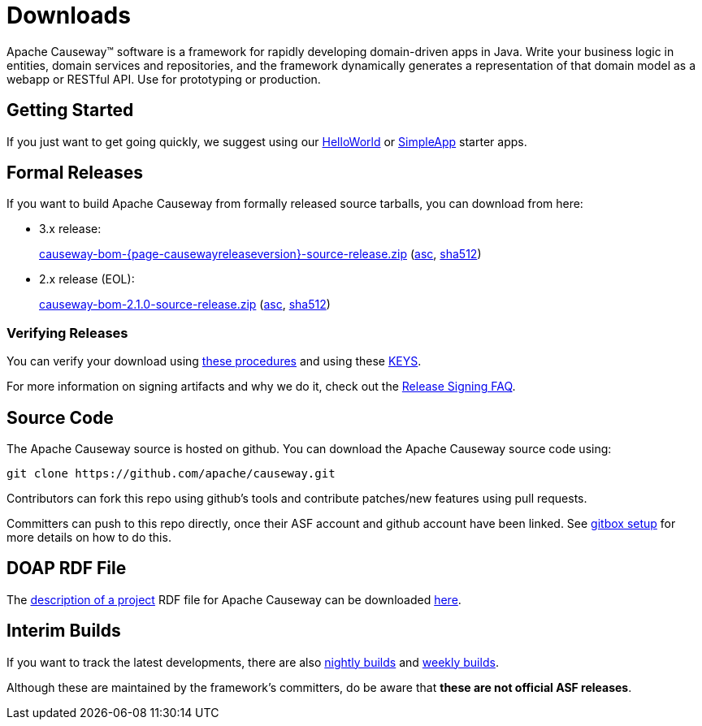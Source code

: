 = Downloads

:Notice: Licensed to the Apache Software Foundation (ASF) under one or more contributor license agreements. See the NOTICE file distributed with this work for additional information regarding copyright ownership. The ASF licenses this file to you under the Apache License, Version 2.0 (the "License"); you may not use this file except in compliance with the License. You may obtain a copy of the License at. http://www.apache.org/licenses/LICENSE-2.0 . Unless required by applicable law or agreed to in writing, software distributed under the License is distributed on an "AS IS" BASIS, WITHOUT WARRANTIES OR  CONDITIONS OF ANY KIND, either express or implied. See the License for the specific language governing permissions and limitations under the License.



Apache Causeway&trade; software is a framework for rapidly developing domain-driven apps in Java.
Write your business logic in entities, domain services and repositories, and the framework dynamically generates a representation of that domain model as a webapp or RESTful API.
Use for prototyping or production.




== Getting Started

If you just want to get going quickly, we suggest using our xref:docs:starters:helloworld.adoc[HelloWorld] or xref:docs:starters:simpleapp.adoc[SimpleApp] starter apps.



== Formal Releases

If you want to build Apache Causeway from formally released source tarballs, you can download from here:

* 3.x release:
+
link:https://downloads.apache.org/causeway/causeway-bom-{page-causewayreleaseversion}-source-release.zip[causeway-bom-{page-causewayreleaseversion}-source-release.zip] (link:https://downloads.apache.org/causeway/causeway-bom-{page-causewayreleaseversion}-source-release.zip.asc[asc], link:https://downloads.apache.org/causeway/causeway-bom-{page-causewayreleaseversion}-source-release.zip.sha512[sha512])

:page-causewayreleaseversion2: 2.1.0

* 2.x release (EOL):
+
link:https://downloads.apache.org/causeway/causeway-bom-{page-causewayreleaseversion2}-source-release.zip[causeway-bom-{page-causewayreleaseversion2}-source-release.zip] (link:https://downloads.apache.org/causeway/causeway-bom-{page-causewayreleaseversion2}-source-release.zip.asc[asc], link:https://downloads.apache.org/causeway/causeway-bom-{page-causewayreleaseversion2}-source-release.zip.sha512[sha512])





=== Verifying Releases

You can verify your download using link:https://www.apache.org/info/verification.html[these procedures] and using these link:https://downloads.apache.org/causeway/KEYS[KEYS].

For more information on signing artifacts and why we do it, check out the http://www.apache.org/dev/release-signing.html[Release Signing FAQ].



== Source Code

The Apache Causeway source is hosted on github.
You can download the Apache Causeway source code using:

[source,bash]
----
git clone https://github.com/apache/causeway.git
----

Contributors can fork this repo using github's tools and contribute patches/new features using pull requests.

Committers can push to this repo directly, once their ASF account and github account have been linked.
See link:https://gitbox.apache.org/setup/[gitbox setup] for more details on how to do this.



== DOAP RDF File

The http://projects.apache.org/doap.html[description of a project] RDF file for Apache Causeway can be downloaded link:https://causeway.apache.org/doap_causeway.rdf[here].



== Interim Builds

If you want to track the latest developments, there are also xref:comguide:ROOT:nightly-builds.adoc[nightly builds] and xref:comguide:ROOT:weekly-builds.adoc[weekly builds].

Although these are maintained by the framework’s committers, do be aware that *these are not official ASF releases*.
